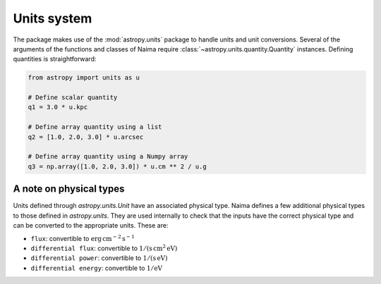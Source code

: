 .. _units:

Units system
============

The package makes use of the :mod:`astropy.units` package to handle units and
unit conversions. Several of the arguments of the functions and classes of
Naima require :class:`~astropy.units.quantity.Quantity` instances. Defining
quantities is straightforward:

.. code-block:: python

    from astropy import units as u

    # Define scalar quantity
    q1 = 3.0 * u.kpc

    # Define array quantity using a list
    q2 = [1.0, 2.0, 3.0] * u.arcsec

    # Define array quantity using a Numpy array
    q3 = np.array([1.0, 2.0, 3.0]) * u.cm ** 2 / u.g

A note on physical types
------------------------

Units defined through `astropy.units.Unit` have an associated physical type.
Naima defines a few additional physical types to those defined in
`astropy.units`. They are used internally to check that the inputs have the
correct physical type and can be converted to the appropriate units. These are:

- ``flux``: convertible to :math:`\mathrm{erg\,cm^{-2}\,s^{-1}}`
- ``differential flux``: convertible to :math:`\mathrm{1/(s\,cm^2\,eV)}`
- ``differential power``: convertible to :math:`\mathrm{1/(s\,eV)}`
- ``differential energy``: convertible to :math:`\mathrm{1/eV}`
